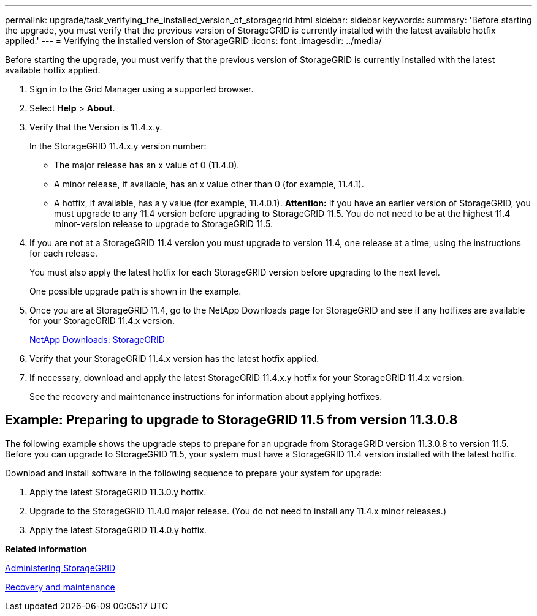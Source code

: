 ---
permalink: upgrade/task_verifying_the_installed_version_of_storagegrid.html
sidebar: sidebar
keywords: 
summary: 'Before starting the upgrade, you must verify that the previous version of StorageGRID is currently installed with the latest available hotfix applied.'
---
= Verifying the installed version of StorageGRID
:icons: font
:imagesdir: ../media/

[.lead]
Before starting the upgrade, you must verify that the previous version of StorageGRID is currently installed with the latest available hotfix applied.

. Sign in to the Grid Manager using a supported browser.
. Select *Help* > *About*.
. Verify that the Version is 11.4.x.y.
+
In the StorageGRID 11.4.x.y version number:

 ** The major release has an x value of 0 (11.4.0).
 ** A minor release, if available, has an x value other than 0 (for example, 11.4.1).
 ** A hotfix, if available, has a y value (for example, 11.4.0.1).
*Attention:* If you have an earlier version of StorageGRID, you must upgrade to any 11.4 version before upgrading to StorageGRID 11.5. You do not need to be at the highest 11.4 minor-version release to upgrade to StorageGRID 11.5.

. If you are not at a StorageGRID 11.4 version you must upgrade to version 11.4, one release at a time, using the instructions for each release.
+
You must also apply the latest hotfix for each StorageGRID version before upgrading to the next level.
+
One possible upgrade path is shown in the example.

. Once you are at StorageGRID 11.4, go to the NetApp Downloads page for StorageGRID and see if any hotfixes are available for your StorageGRID 11.4.x version.
+
https://mysupport.netapp.com/site/products/all/details/storagegrid/downloads-tab[NetApp Downloads: StorageGRID]

. Verify that your StorageGRID 11.4.x version has the latest hotfix applied.
. If necessary, download and apply the latest StorageGRID 11.4.x.y hotfix for your StorageGRID 11.4.x version.
+
See the recovery and maintenance instructions for information about applying hotfixes.

== Example: Preparing to upgrade to StorageGRID 11.5 from version 11.3.0.8

The following example shows the upgrade steps to prepare for an upgrade from StorageGRID version 11.3.0.8 to version 11.5. Before you can upgrade to StorageGRID 11.5, your system must have a StorageGRID 11.4 version installed with the latest hotfix.

Download and install software in the following sequence to prepare your system for upgrade:

. Apply the latest StorageGRID 11.3.0.y hotfix.
. Upgrade to the StorageGRID 11.4.0 major release. (You do not need to install any 11.4.x minor releases.)
. Apply the latest StorageGRID 11.4.0.y hotfix.

*Related information*

http://docs.netapp.com/sgws-115/topic/com.netapp.doc.sg-admin/home.html[Administering StorageGRID]

http://docs.netapp.com/sgws-115/topic/com.netapp.doc.sg-maint/home.html[Recovery and maintenance]
